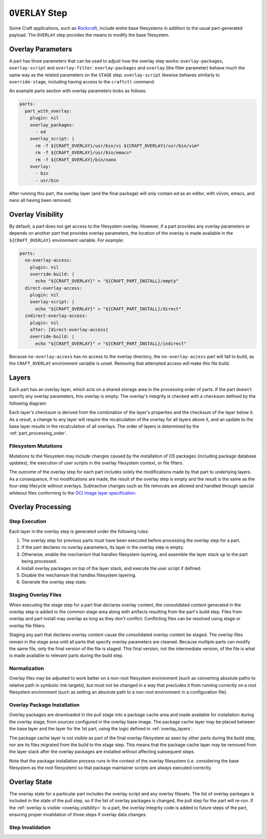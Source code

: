 ****************
``OVERLAY`` Step
****************

Some Craft applications, such as Rockcraft_, include entire base filesystems in
addition to the usual part-generated payload. The ``OVERLAY`` step provides the
means to modify the base filesystem.

Overlay Parameters
------------------

A part has three parameters that can be used to adjust how the overlay step
works: ``overlay-packages``, ``overlay-script`` and ``overlay-filter``.
``overlay-packages`` and ``overlay`` (the filter parameter) behave much the
same way as the related parameters on the ``STAGE`` step. ``overlay-script``
likewise behaves similarly to ``override-stage``, including having access to
the ``craftctl`` command.

An example parts section with overlay parameters looks as follows:

.. code-block:: yaml

    parts:
      part_with_overlay:
        plugin: nil
        overlay_packages:
          - ed
        overlay_script: |
          rm -f ${CRAFT_OVERLAY}/usr/bin/vi ${CRAFT_OVERLAY}/usr/bin/vim*
          rm -f ${CRAFT_OVERLAY}/usr/bin/emacs*
          rm -f ${CRAFT_OVERLAY}/bin/nano
        overlay:
          - bin
          - usr/bin

After running this part, the overlay layer (and the final package) will only
contain ed as an editor, with vi/vim, emacs, and nano all having been
removed.

.. _overlay_visibility:

Overlay Visibility
------------------

By default, a part does not get access to the filesystem overlay. However,
if a part provides any overlay parameters or depends on another part that
provides overlay parameters, the location of the overlay is made available
in the ``${CRAFT_OVERLAY}`` environment variable. For example:

.. code-block:: yaml

    parts:
      no-overlay-access:
        plugin: nil
        override-build: |
          echo "${CRAFT_OVERLAY}" > "${CRAFT_PART_INSTALL}/empty"
      direct-overlay-access:
        plugin: nil
        overlay-script: |
          echo "${CRAFT_OVERLAY}" > "${CRAFT_PART_INSTALL}/direct"
      indirect-overlay-access:
        plugin: nil
        after: [direct-overlay-access]
        override-build: |
          echo "${CRAFT_OVERLAY}" > "${CRAFT_PART_INSTALL}/indirect"

Because ``no-overlay-access`` has no access to the overlay directory, the
``no-overlay-access`` part will fail to build, as the ``CRAFT_OVERLAY``
environment variable is unset. Removing that attempted access will make this
file build.

.. _overlay_layers:

Layers
------

Each part has an overlay layer, which acts on a shared storage area in the
processing order of parts. If the part doesn't specify any overlay parameters,
this overlay is empty. The overlay's integrity is checked with a checksum
defined by the following diagram:

.. image:: /images/overlay_checksum.svg
   :alt: Diagram for generating the overlay checksum.

Each layer's checksum is derived from the combination of the layer's properties
and the checksum of the layer below it. As a result, a change to any layer will
require the recalculation of the overlay for all layers above it, and an
update to the base layer results in the recalculation of all overlays. The
order of layers is determined by the :ref:`part_processing_order`.

Filesystem Mutations
====================

Mutations to the filesystem may include changes caused by the installation of OS
packages (including package database updates), the execution of user scripts in
the overlay filesystem context, or file filters.

The outcome of the overlay step for each part includes solely the modifications
made by that part to underlying layers. As a consequence, if no modifications
are made, the result of the overlay step is empty and the result is the same as
the four-step lifecycle without overlays. Subtractive changes such as file
removals are allowed and handled through special whiteout files conforming to
the `OCI image layer specification <oci_image_layers>`_.

Overlay Processing
------------------

Step Execution
==============

Each layer in the overlay step is generated under the following rules:

#. The overlay step for previous parts must have been executed before processing
   the overlay step for a part.
#. If the part declares no overlay parameters, its layer in the overlay step is
   empty.
#. Otherwise, enable the mechanism that handles filesystem layering, and
   assemble the layer stack up to the part being processed.
#. Install overlay packages on top of the layer stack, and execute the user
   script if defined.
#. Disable the mechanism that handles filesystem layering.
#. Generate the overlay step state.

Staging Overlay Files
=====================

When executing the stage step for a part that declares overlay content, the
consolidated content generated in the overlay step is added to the common stage
area along with artifacts resulting from the part's build step. Files from
overlay and part install may overlap as long as they don't conflict.
Conflicting files can be resolved using stage or overlay file filters.

Staging any part that declares overlay content cause the consolidated overlay
content be staged. The overlay files remain in the stage area until all parts
that specify overlay parameters are cleaned. Because multiple parts can modify
the same file, only the final version of the file is staged. This final version,
not the intermediate version, of the file is what is made available to relevant
parts during the build step.

Normalization
=============

Overlay files may be adjusted to work better on a non-root filesystem
environment (such as converting absolute paths to relative path in symbolic link
targets), but must not be changed in a way that precludes it from running
correctly on a root filesystem environment (such as setting an absolute path to
a non-root environment in a configuration file).

Overlay Package Installation
============================

Overlay packages are downloaded in the pull stage into a package cache area and
made available for installation during the overlay stage, from sources
configured in the overlay base image. The package cache layer may be placed
between the base layer and the layer for the 1st part, using the logic defined
in :ref:`overlay_layers`.

The package cache layer is not visible as part of the final overlay filesystem
as seen by other parts during the build step, nor are its files migrated from
the build to the stage step. This means that the package cache layer may be
removed from the layer stack after the overlay packages are installed without
affecting subsequent steps.

Note that the package installation process runs in the context of the overlay
filesystem (i.e. considering the base filesystem as the root filesystem) so
that package maintainer scripts are always executed correctly.

Overlay State
-------------

The overlay state for a particular part includes the overlay script and
any overlay filesets. The list of overlay packages is included in the state of
the pull step, so if the list of overlay packages is changed, the pull step
for the part will re-run. If the :ref:`overlay is visible <overlay_visibility>`
to a part, the overlay integrity code is added to future steps of the part,
ensuring proper invalidation of those steps if overlay data changes.

Step Invalidation
=================



.. _oci_image_layers: https://github.com/opencontainers/image-spec/blob/master/layer.md
.. _Rockcraft: https://canonical-rockcraft.readthedocs-hosted.com/
